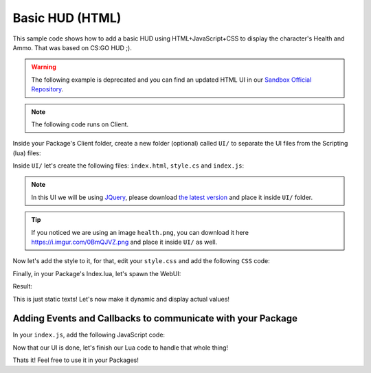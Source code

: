 .. _BasicHUDHTML:


****************
Basic HUD (HTML)
****************

This sample code shows how to add a basic HUD using HTML+JavaScript+CSS to display the character's Health and Ammo. That was based on CS:GO HUD ;).

.. warning:: The following example is deprecated and you can find an updated HTML UI in our `Sandbox Official Repository <https://github.com/nanos-world/nanos-world-sandbox>`_.

.. image:: https://i.imgur.com/lrYCway.png

.. note:: The following code runs on Client.

Inside your Package's Client folder, create a new folder (optional) called ``UI/`` to separate the UI files from the Scripting (lua) files:

.. image:: https://i.imgur.com/cvlGFyH.png

Inside ``UI/`` let's create the following files: ``index.html``, ``style.cs`` and ``index.js``:

.. note:: In this UI we will be using `JQuery <https://jquery.com/>`_, please download `the latest version <https://code.jquery.com/jquery-3.5.1.min.js>`_ and place it inside ``UI/`` folder.

.. image:: https://i.imgur.com/upUR48F.png


.. tabs::
 .. code-tab:: HTML HTML
    
    <html>
        <head>
            <!-- Includes all files we created (JS, JQuery and CSS) -->
            <script src="jquery-3.5.1.min.js"></script>
            <script src="index.js"></script>
            <link rel="stylesheet" href="style.css">
        </head>
        <body>
            <!-- Health container (black background) -->
            <div id="health_container">
                <img src="health.png">
                <span id="health_current">100</span> <!-- Health value -->
            </div>

            <!-- Weapon Ammo container (black background) -->
            <div id="weapon_ammo_container">
                <span id="weapon_ammo_clip">30</span> <!-- Ammo Clip value -->
                <span id="weapon_ammo_bag">/ 1000</span> <!-- Ammo Bag value -->
            </div>
        </body>
    </html>


.. tip:: If you noticed we are using an image ``health.png``, you can download it here https://i.imgur.com/0BmQJVZ.png and place it inside ``UI/`` as well.


Now let's add the style to it, for that, edit your ``style.css`` and add the following ``CSS`` code:

.. tabs::
 .. code-tab:: CSS CSS

    body {
        font-family: Tahoma, sans-serif;
        font-size: 14px;
        margin: 0px;
        padding: 0px;
        margin-bottom: 20px;
    }

    #weapon_ammo_container {
        display: none;
        position: absolute;
        right: 0px;
        bottom: 0px;
        width: 200px;
        height: 50px;
        background-image: linear-gradient(to right, #00000000, #00000080);
        text-align: right;
        line-height: 47px;
    }

    #weapon_ammo_bag {
        color: #ededed;
        font-weight: bold;
        font-size: 16px;
        margin-right: 30px;
        position: relative;
        top: -4px;
    }

    #weapon_ammo_clip {
        color: white;
        font-weight: bold;
        font-size: 32px;
    }

    #health_container {
        position: absolute;
        bottom: 0px;
        width: 200px;
        height: 50px;
        background-image: linear-gradient(to left, #00000000, #00000080);
    }

    #health_container img {
        height: 23px;
        margin: 13px;
    }

    #health_current {
        color: white;
        font-size: 32px;
        font-weight: bold;
        position: absolute;
        margin-top: 4px;
    }


Finally, in your Package's Index.lua, let's spawn the WebUI:

.. tabs::
 .. code-tab:: lua Lua

    -- Spawns a WebUI with the HTML file you just created
    main_hud = WebUI("Main HUD", "file:///UI/index.html")


Result:

.. image:: https://i.imgur.com/h2SzuD7.png


This is just static texts! Let's now make it dynamic and display actual values!


Adding Events and Callbacks to communicate with your Package
------------------------------------------------------------

In your ``index.js``, add the following JavaScript code:

.. tabs::
 .. code-tab:: javascript JavaScript

    // Register for UpdateWeaponAmmo custom event (from Lua)
    Events.Subscribe("UpdateWeaponAmmo", function(enable, clip, bag) {
        if (enable)
            $("#weapon_ammo_container").show();
        else
            $("#weapon_ammo_container").hide();

        // Using JQuery, overrides the HTML content of these SPANs with the new Ammo values    
        $("#weapon_ammo_clip").html(clip);
        $("#weapon_ammo_bag").html("/ " + bag);
    });

    // Register for UpdateHealth custom event (from Lua)
    Events.Subscribe("UpdateHealth", function(health) {
        // Using JQuery, overrides the HTML content of the SPAN with the new health value
        $("#health_current").html(health);

        // Bonus: make the background red when health below 25
        if (health <= 25)
            $("#health_container").css("background-image", "linear-gradient(to left, #0000, #d00c)");
        else
            $("#health_container").css("background-image", "linear-gradient(to left, #00000000, #00000080)");
    });


Now that our UI is done, let's finish our Lua code to handle that whole thing!

.. tabs::
 .. code-tab:: lua Lua

    -- Spawns a WebUI with the HTML file you just created
    main_hud = WebUI("Main HUD", "file:///UI/index.html")


    -- When LocalPlayer spawns, sets an event on it to trigger when we possesses a new character, to store the local controlled character locally. This event is only called once, see Package:Subscribe("Load") to load it when reloading a package
    NanosWorld:Subscribe("SpawnLocalPlayer", function(local_player)
        local_player:Subscribe("Possess", function(player, character)
            UpdateLocalCharacter(character)
        end)
    end)

    -- When package loads, verify if LocalPlayer already exists (eg. when reloading the package), then try to get and store it's controlled character
    Package:Subscribe("Load", function()
        if (NanosWorld:GetLocalPlayer() ~= nil) then
            UpdateLocalCharacter(NanosWorld:GetLocalPlayer():GetControlledCharacter())
        end
    end)

    -- Function to set all needed events on local character (to update the UI when it takes damage or dies)
    function UpdateLocalCharacter(character)
        -- Verifies if character is not nil (eg. when GetControllerCharacter() doesn't return a character)
        if (character == nil) then return end

        -- Updates the UI with the current character's health
        UpdateHealth(character:GetHealth())

        -- Sets on character an event to update the health's UI after it takes damage
        character:Subscribe("TakeDamage", function(charac, damage, type, bone, from_direction, instigator)
            UpdateHealth(charac:GetHealth())
        end)

        -- Sets on character an event to update the health's UI after it dies
        character:Subscribe("Death", function(charac)
            UpdateHealth(0)
        end)

        -- Try to get if the character is holding any weapon
        local current_picked_item = character:GetPicked()

        -- If so, update the UI
        if (current_picked_item and current_picked_item:GetType() == "Weapon") then
            UpdateAmmo(true, current_picked_item:GetAmmoClip(), current_picked_item:GetAmmoBag())
        end

        -- Sets on character an event to update his grabbing weapon (to show ammo on UI)
        character:Subscribe("PickUp", function(charac, object)
            if (object:GetType() == "Weapon") then
                UpdateAmmo(true, object:GetAmmoClip(), object:GetAmmoBag())
            end
        end)

        -- Sets on character an event to remove the ammo ui when he drops it's weapon
        character:Subscribe("Drop", function(charac, object)
            UpdateAmmo(false)
        end)

        -- Sets on character an event to update the UI when he fires
        character:Subscribe("Fire", function(charac, weapon)
            UpdateAmmo(true, weapon:GetAmmoClip(), weapon:GetAmmoBag())
        end)

        -- Sets on character an event to update the UI when he reloads the weapon
        character:Subscribe("Reload", function(charac, weapon, ammo_to_reload)
            UpdateAmmo(true, weapon:GetAmmoClip(), weapon:GetAmmoBag())
        end)
    end

    -- Function to update the Ammo's UI
    function UpdateAmmo(enable_ui, ammo, ammo_bag)
        main_hud:CallEvent("UpdateWeaponAmmo", {enable_ui, ammo, ammo_bag})
    end

    -- Function to update the Health's UI
    function UpdateHealth(health)
        main_hud:CallEvent("UpdateHealth", {health})
    end


Thats it! Feel free to use it in your Packages!